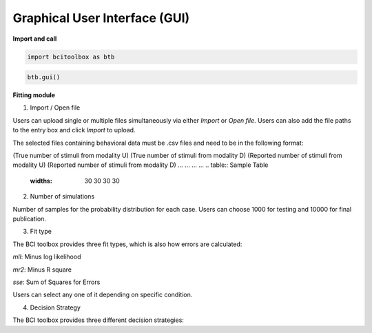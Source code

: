Graphical User Interface (GUI)
=============

.. tabs::

   .. tab:: Import and call
      :ref:`I_C`

   .. tab:: Fitting module
      :ref:`F_M`

.. _I_C:

**Import and call**

.. code-block:: bash

      import bcitoolbox as btb

.. code-block:: bash

      btb.gui()

.. _F_M:

**Fitting module**

.. image:: image.gif

1. Import / Open file

Users can upload single or multiple files simultaneously via either *Import* or *Open file*. Users can also add the file paths to the entry box and click *Import* to upload.

The selected files containing behavioral data must be .csv files and need to be in the following format:

(True number of stimuli from modality U)	(True number of stimuli from modality D)	(Reported number of stimuli from modality U)	(Reported number of stimuli from modality D)
...	...	...	...
.. table:: Sample Table
   :widths: 30 30 30 30

   +------+------+------+------+
   | (True number of stimuli from modality U) | (True number of stimuli from modality D) |(Reported number of stimuli from modality U) |(Reported number of stimuli from modality D) |
   +------+------+------+------+
   | ...| ...| ...| ...|
   +------+------+------+------+


2. Number of simulations

Number of samples for the probability distribution for each case. Users can choose 1000 for testing and 10000 for final publication.

3. Fit type

The BCI toolbox provides three fit types, which is also how errors are 
calculated:

*mll*: Minus log likelihood

*mr2*: Minus R square

*sse*: Sum of Squares for Errors


Users can select any one of it depending on specific condition.

4. Decision Strategy

The BCI toolbox provides three different decision strategies:


